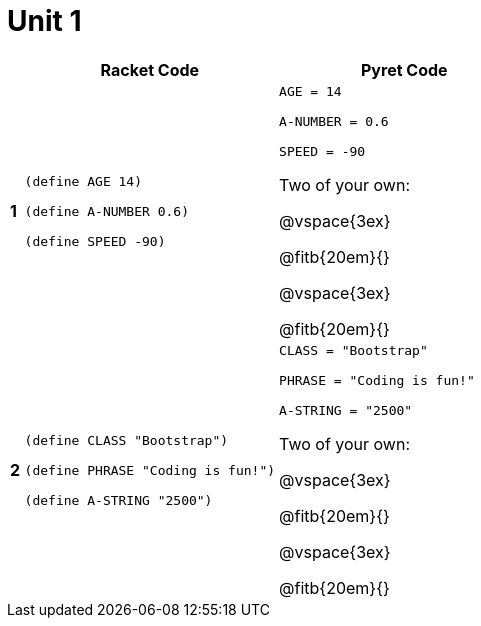 = Unit 1

[cols="^.<1a,.<20a,.<20a",stripes="none",options="header"]
|===
| | Racket Code | Pyret Code

| *1*
|
----
(define AGE 14)

(define A-NUMBER 0.6)

(define SPEED -90)
----

|
----
AGE = 14

A-NUMBER = 0.6

SPEED = -90
----

Two of your own:

@vspace{3ex}

@fitb{20em}{}

@vspace{3ex}

@fitb{20em}{}


| *2*
|
----
(define CLASS "Bootstrap")

(define PHRASE "Coding is fun!")

(define A-STRING "2500")
----

|
----
CLASS = "Bootstrap"

PHRASE = "Coding is fun!"

A-STRING = "2500"
----


Two of your own:

@vspace{3ex}

@fitb{20em}{}

@vspace{3ex}

@fitb{20em}{}
|===
